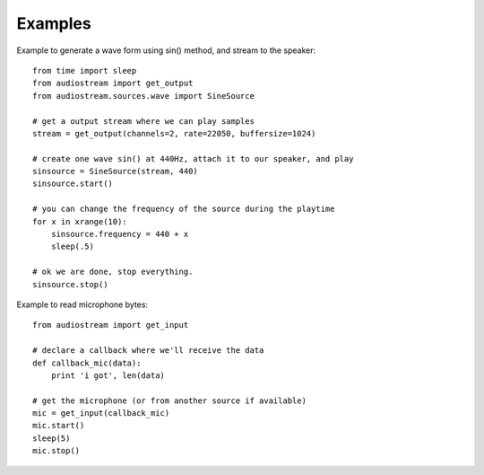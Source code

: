 Examples
========

Example to generate a wave form using sin() method, and stream to the speaker::

    from time import sleep
    from audiostream import get_output
    from audiostream.sources.wave import SineSource

    # get a output stream where we can play samples
    stream = get_output(channels=2, rate=22050, buffersize=1024)

    # create one wave sin() at 440Hz, attach it to our speaker, and play
    sinsource = SineSource(stream, 440)
    sinsource.start()

    # you can change the frequency of the source during the playtime
    for x in xrange(10):
        sinsource.frequency = 440 + x
        sleep(.5)

    # ok we are done, stop everything.
    sinsource.stop()

Example to read microphone bytes::

    from audiostream import get_input

    # declare a callback where we'll receive the data
    def callback_mic(data):
        print 'i got', len(data)

    # get the microphone (or from another source if available)
    mic = get_input(callback_mic)
    mic.start()
    sleep(5)
    mic.stop()

